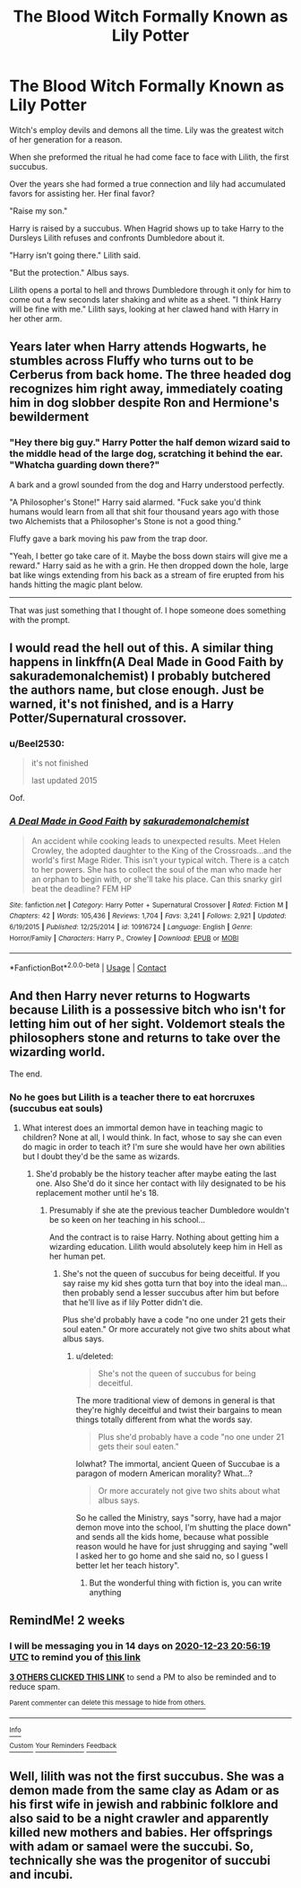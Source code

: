 #+TITLE: The Blood Witch Formally Known as Lily Potter

* The Blood Witch Formally Known as Lily Potter
:PROPERTIES:
:Author: AnimeEagleScout
:Score: 78
:DateUnix: 1607525180.0
:DateShort: 2020-Dec-09
:FlairText: Prompt
:END:
Witch's employ devils and demons all the time. Lily was the greatest witch of her generation for a reason.

When she preformed the ritual he had come face to face with Lilith, the first succubus.

Over the years she had formed a true connection and lily had accumulated favors for assisting her. Her final favor?

"Raise my son."

Harry is raised by a succubus. When Hagrid shows up to take Harry to the Dursleys Lilith refuses and confronts Dumbledore about it.

"Harry isn't going there." Lilith said.

"But the protection." Albus says.

Lilith opens a portal to hell and throws Dumbledore through it only for him to come out a few seconds later shaking and white as a sheet. "I think Harry will be fine with me." Lilith says, looking at her clawed hand with Harry in her other arm.


** Years later when Harry attends Hogwarts, he stumbles across Fluffy who turns out to be Cerberus from back home. The three headed dog recognizes him right away, immediately coating him in dog slobber despite Ron and Hermione's bewilderment
:PROPERTIES:
:Author: SnooLobsters9188
:Score: 55
:DateUnix: 1607527539.0
:DateShort: 2020-Dec-09
:END:

*** "Hey there big guy." Harry Potter the half demon wizard said to the middle head of the large dog, scratching it behind the ear. "Whatcha guarding down there?"

A bark and a growl sounded from the dog and Harry understood perfectly.

"A Philosopher's Stone!" Harry said alarmed. "Fuck sake you'd think humans would learn from all that shit four thousand years ago with those two Alchemists that a Philosopher's Stone is not a good thing."

Fluffy gave a bark moving his paw from the trap door.

"Yeah, I better go take care of it. Maybe the boss down stairs will give me a reward." Harry said as he with a grin. He then dropped down the hole, large bat like wings extending from his back as a stream of fire erupted from his hands hitting the magic plant below.

----------------------------------------------

That was just something that I thought of. I hope someone does something with the prompt.
:PROPERTIES:
:Author: We_Are_Venom_99
:Score: 36
:DateUnix: 1607536238.0
:DateShort: 2020-Dec-09
:END:


** I would read the hell out of this. A similar thing happens in linkffn(A Deal Made in Good Faith by sakurademonalchemist) I probably butchered the authors name, but close enough. Just be warned, it's not finished, and is a Harry Potter/Supernatural crossover.
:PROPERTIES:
:Author: Glitched-Quill
:Score: 15
:DateUnix: 1607532334.0
:DateShort: 2020-Dec-09
:END:

*** u/Beel2530:
#+begin_quote
  it's not finished

  last updated 2015
#+end_quote

Oof.
:PROPERTIES:
:Author: Beel2530
:Score: 10
:DateUnix: 1607541606.0
:DateShort: 2020-Dec-09
:END:


*** [[https://www.fanfiction.net/s/10916724/1/][*/A Deal Made in Good Faith/*]] by [[https://www.fanfiction.net/u/912889/sakurademonalchemist][/sakurademonalchemist/]]

#+begin_quote
  An accident while cooking leads to unexpected results. Meet Helen Crowley, the adopted daughter to the King of the Crossroads...and the world's first Mage Rider. This isn't your typical witch. There is a catch to her powers. She has to collect the soul of the man who made her an orphan to begin with, or she'll take his place. Can this snarky girl beat the deadline? FEM HP
#+end_quote

^{/Site/:} ^{fanfiction.net} ^{*|*} ^{/Category/:} ^{Harry} ^{Potter} ^{+} ^{Supernatural} ^{Crossover} ^{*|*} ^{/Rated/:} ^{Fiction} ^{M} ^{*|*} ^{/Chapters/:} ^{42} ^{*|*} ^{/Words/:} ^{105,436} ^{*|*} ^{/Reviews/:} ^{1,704} ^{*|*} ^{/Favs/:} ^{3,241} ^{*|*} ^{/Follows/:} ^{2,921} ^{*|*} ^{/Updated/:} ^{6/19/2015} ^{*|*} ^{/Published/:} ^{12/25/2014} ^{*|*} ^{/id/:} ^{10916724} ^{*|*} ^{/Language/:} ^{English} ^{*|*} ^{/Genre/:} ^{Horror/Family} ^{*|*} ^{/Characters/:} ^{Harry} ^{P.,} ^{Crowley} ^{*|*} ^{/Download/:} ^{[[http://www.ff2ebook.com/old/ffn-bot/index.php?id=10916724&source=ff&filetype=epub][EPUB]]} ^{or} ^{[[http://www.ff2ebook.com/old/ffn-bot/index.php?id=10916724&source=ff&filetype=mobi][MOBI]]}

--------------

*FanfictionBot*^{2.0.0-beta} | [[https://github.com/FanfictionBot/reddit-ffn-bot/wiki/Usage][Usage]] | [[https://www.reddit.com/message/compose?to=tusing][Contact]]
:PROPERTIES:
:Author: FanfictionBot
:Score: 7
:DateUnix: 1607532358.0
:DateShort: 2020-Dec-09
:END:


** And then Harry never returns to Hogwarts because Lilith is a possessive bitch who isn't for letting him out of her sight. Voldemort steals the philosophers stone and returns to take over the wizarding world.

The end.
:PROPERTIES:
:Score: 3
:DateUnix: 1607552096.0
:DateShort: 2020-Dec-10
:END:

*** No he goes but Lilith is a teacher there to eat horcruxes (succubus eat souls)
:PROPERTIES:
:Author: AnimeEagleScout
:Score: 1
:DateUnix: 1607552175.0
:DateShort: 2020-Dec-10
:END:

**** What interest does an immortal demon have in teaching magic to children? None at all, I would think. In fact, whose to say she can even do magic in order to teach it? I'm sure she would have her own abilities but I doubt they'd be the same as wizards.
:PROPERTIES:
:Score: 3
:DateUnix: 1607552580.0
:DateShort: 2020-Dec-10
:END:

***** She'd probably be the history teacher after maybe eating the last one. Also She'd do it since her contact with lily designated to be his replacement mother until he's 18.
:PROPERTIES:
:Author: AnimeEagleScout
:Score: 2
:DateUnix: 1607552856.0
:DateShort: 2020-Dec-10
:END:

****** Presumably if she ate the previous teacher Dumbledore wouldn't be so keen on her teaching in his school...

And the contract is to raise Harry. Nothing about getting him a wizarding education. Lilith would absolutely keep him in Hell as her human pet.
:PROPERTIES:
:Score: 3
:DateUnix: 1607553141.0
:DateShort: 2020-Dec-10
:END:

******* She's not the queen of succubus for being deceitful. If you say raise my kid shes gotta turn that boy into the ideal man...then probably send a lesser succubus after him but before that he'll live as if lily Potter didn't die.

Plus she'd probably have a code "no one under 21 gets their soul eaten." Or more accurately not give two shits about what albus says.
:PROPERTIES:
:Author: AnimeEagleScout
:Score: 1
:DateUnix: 1607553359.0
:DateShort: 2020-Dec-10
:END:

******** u/deleted:
#+begin_quote
  She's not the queen of succubus for being deceitful.
#+end_quote

The more traditional view of demons in general is that they're highly deceitful and twist their bargains to mean things totally different from what the words say.

#+begin_quote
  Plus she'd probably have a code "no one under 21 gets their soul eaten."
#+end_quote

lolwhat? The immortal, ancient Queen of Succubae is a paragon of modern American morality? What...?

#+begin_quote
  Or more accurately not give two shits about what albus says.
#+end_quote

So he called the Ministry, says "sorry, have had a major demon move into the school, I'm shutting the place down" and sends all the kids home, because what possible reason would he have for just shrugging and saying "well I asked her to go home and she said no, so I guess I better let her teach history".
:PROPERTIES:
:Score: 6
:DateUnix: 1607555056.0
:DateShort: 2020-Dec-10
:END:

********* But the wonderful thing with fiction is, you can write anything
:PROPERTIES:
:Author: HeyHo2roar
:Score: 1
:DateUnix: 1607567397.0
:DateShort: 2020-Dec-10
:END:


** RemindMe! 2 weeks
:PROPERTIES:
:Author: vikarti_anatra
:Score: 1
:DateUnix: 1607547379.0
:DateShort: 2020-Dec-10
:END:

*** I will be messaging you in 14 days on [[http://www.wolframalpha.com/input/?i=2020-12-23%2020:56:19%20UTC%20To%20Local%20Time][*2020-12-23 20:56:19 UTC*]] to remind you of [[https://np.reddit.com/r/HPfanfiction/comments/k9t33r/the_blood_witch_formally_known_as_lily_potter/gf7hgx4/?context=3][*this link*]]

[[https://np.reddit.com/message/compose/?to=RemindMeBot&subject=Reminder&message=%5Bhttps%3A%2F%2Fwww.reddit.com%2Fr%2FHPfanfiction%2Fcomments%2Fk9t33r%2Fthe_blood_witch_formally_known_as_lily_potter%2Fgf7hgx4%2F%5D%0A%0ARemindMe%21%202020-12-23%2020%3A56%3A19%20UTC][*3 OTHERS CLICKED THIS LINK*]] to send a PM to also be reminded and to reduce spam.

^{Parent commenter can} [[https://np.reddit.com/message/compose/?to=RemindMeBot&subject=Delete%20Comment&message=Delete%21%20k9t33r][^{delete this message to hide from others.}]]

--------------

[[https://np.reddit.com/r/RemindMeBot/comments/e1bko7/remindmebot_info_v21/][^{Info}]]

[[https://np.reddit.com/message/compose/?to=RemindMeBot&subject=Reminder&message=%5BLink%20or%20message%20inside%20square%20brackets%5D%0A%0ARemindMe%21%20Time%20period%20here][^{Custom}]]
[[https://np.reddit.com/message/compose/?to=RemindMeBot&subject=List%20Of%20Reminders&message=MyReminders%21][^{Your Reminders}]]
[[https://np.reddit.com/message/compose/?to=Watchful1&subject=RemindMeBot%20Feedback][^{Feedback}]]
:PROPERTIES:
:Author: RemindMeBot
:Score: 1
:DateUnix: 1607547415.0
:DateShort: 2020-Dec-10
:END:


** Well, lilith was not the first succubus. She was a demon made from the same clay as Adam or as his first wife in jewish and rabbinic folklore and also said to be a night crawler and apparently killed new mothers and babies. Her offsprings with adam or samael were the succubi. So, technically she was the progenitor of succubi and incubi.
:PROPERTIES:
:Author: Thebox19
:Score: 1
:DateUnix: 1607577346.0
:DateShort: 2020-Dec-10
:END:
